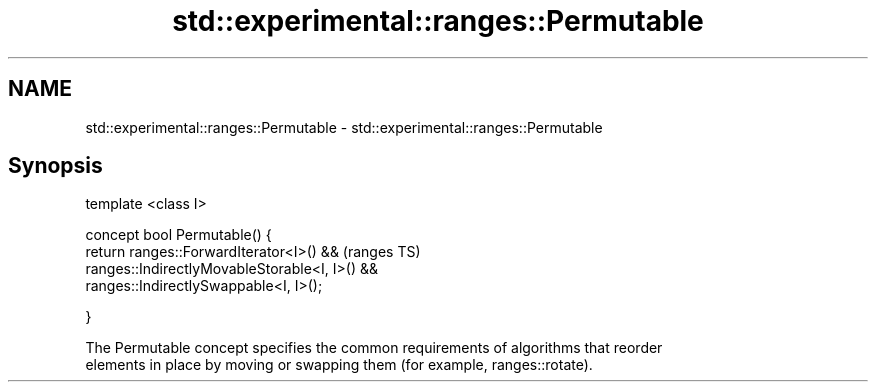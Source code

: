 .TH std::experimental::ranges::Permutable 3 "2017.04.02" "http://cppreference.com" "C++ Standard Libary"
.SH NAME
std::experimental::ranges::Permutable \- std::experimental::ranges::Permutable

.SH Synopsis
   template <class I>

   concept bool Permutable() {
       return ranges::ForwardIterator<I>() &&               (ranges TS)
              ranges::IndirectlyMovableStorable<I, I>() &&
              ranges::IndirectlySwappable<I, I>();

   }

   The Permutable concept specifies the common requirements of algorithms that reorder
   elements in place by moving or swapping them (for example, ranges::rotate).
